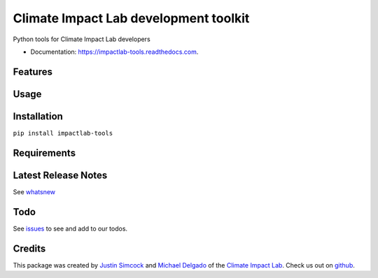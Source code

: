 =========================================
Climate Impact Lab development toolkit
=========================================


.. image:: https://img.shields.io/pypi/v/impactlab-tools.svg
        :target: https://pypi.python.org/pypi/impactlab-tools

.. image:: https://travis-ci.org/ClimateImpactLab/impactlab-tools.svg?branch=master
        :target: https://travis-ci.org/ClimateImpactLab/impactlab-tools?branch=master

.. image:: https://coveralls.io/repos/github/ClimateImpactLab/impactlab-tools/badge.svg?branch=master
        :target: https://coveralls.io/github/ClimateImpactLab/impactlab-tools?branch=master

.. image:: https://readthedocs.com/projects/impactlab-tools/badge/?version=latest
        :target: https://impactlab-tools.readthedocs.com/en/latest/?badge=latest
        :alt: Documentation Status

.. image:: https://pyup.io/repos/github/ClimateImpactLab/impactlab-tools/shield.svg
     :target: https://pyup.io/repos/github/ClimateImpactLab/impactlab-tools/
     :alt: Updates

.. image:: https://pyup.io/repos/github/ClimateImpactLab/impactlab-tools/python-3-shield.svg
     :target: https://pyup.io/repos/github/ClimateImpactLab/impactlab-tools/
     :alt: Python 3

Python tools for Climate Impact Lab developers


* Documentation: https://impactlab-tools.readthedocs.com.


Features
--------




Usage
-----


Installation
------------

``pip install impactlab-tools``



Requirements
------------

Latest Release Notes
--------------------

See `whatsnew <https://github.com/ClimateImpactLab/impactlab-tools/blob/master/whatsnew.rst>`_


Todo
----

See `issues <https://bitbucket.org/ClimateImpactLab/impactlab-tools/issues>`_ to see and add to our todos.


Credits
---------

This package was created by `Justin Simcock <https://github.com/jgerardsimcock>`_ and `Michael Delgado <https://github.com/delgadom>`_ of the `Climate Impact Lab <http://impactlab.org>`_. Check us out on `github <https://github.com/ClimateImpactLab>`_.
